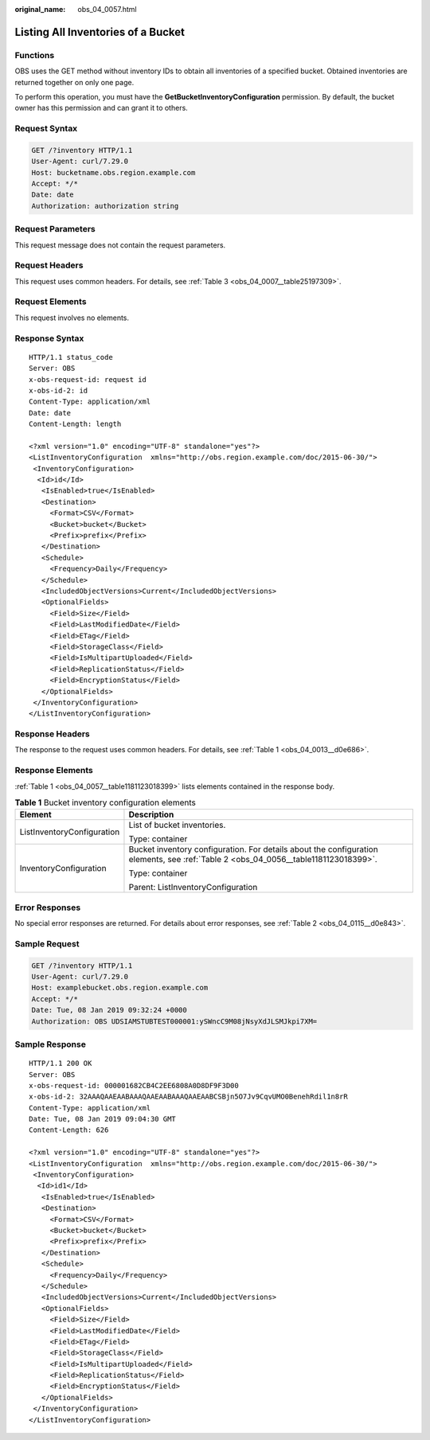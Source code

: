 :original_name: obs_04_0057.html

.. _obs_04_0057:

Listing All Inventories of a Bucket
===================================

Functions
---------

OBS uses the GET method without inventory IDs to obtain all inventories of a specified bucket. Obtained inventories are returned together on only one page.

To perform this operation, you must have the **GetBucketInventoryConfiguration** permission. By default, the bucket owner has this permission and can grant it to others.

Request Syntax
--------------

.. code-block:: text

   GET /?inventory HTTP/1.1
   User-Agent: curl/7.29.0
   Host: bucketname.obs.region.example.com
   Accept: */*
   Date: date
   Authorization: authorization string

Request Parameters
------------------

This request message does not contain the request parameters.

Request Headers
---------------

This request uses common headers. For details, see :ref:`Table 3 <obs_04_0007__table25197309>`.

Request Elements
----------------

This request involves no elements.

Response Syntax
---------------

::

   HTTP/1.1 status_code
   Server: OBS
   x-obs-request-id: request id
   x-obs-id-2: id
   Content-Type: application/xml
   Date: date
   Content-Length: length

   <?xml version="1.0" encoding="UTF-8" standalone="yes"?>
   <ListInventoryConfiguration  xmlns="http://obs.region.example.com/doc/2015-06-30/">
    <InventoryConfiguration>
     <Id>id</Id>
      <IsEnabled>true</IsEnabled>
      <Destination>
        <Format>CSV</Format>
        <Bucket>bucket</Bucket>
        <Prefix>prefix</Prefix>
      </Destination>
      <Schedule>
        <Frequency>Daily</Frequency>
      </Schedule>
      <IncludedObjectVersions>Current</IncludedObjectVersions>
      <OptionalFields>
        <Field>Size</Field>
        <Field>LastModifiedDate</Field>
        <Field>ETag</Field>
        <Field>StorageClass</Field>
        <Field>IsMultipartUploaded</Field>
        <Field>ReplicationStatus</Field>
        <Field>EncryptionStatus</Field>
      </OptionalFields>
    </InventoryConfiguration>
   </ListInventoryConfiguration>

Response Headers
----------------

The response to the request uses common headers. For details, see :ref:`Table 1 <obs_04_0013__d0e686>`.

Response Elements
-----------------

:ref:`Table 1 <obs_04_0057__table1181123018399>` lists elements contained in the response body.

.. _obs_04_0057__table1181123018399:

.. table:: **Table 1** Bucket inventory configuration elements

   +-----------------------------------+-------------------------------------------------------------------------------------------------------------------------------------+
   | Element                           | Description                                                                                                                         |
   +===================================+=====================================================================================================================================+
   | ListInventoryConfiguration        | List of bucket inventories.                                                                                                         |
   |                                   |                                                                                                                                     |
   |                                   | Type: container                                                                                                                     |
   +-----------------------------------+-------------------------------------------------------------------------------------------------------------------------------------+
   | InventoryConfiguration            | Bucket inventory configuration. For details about the configuration elements, see :ref:`Table 2 <obs_04_0056__table1181123018399>`. |
   |                                   |                                                                                                                                     |
   |                                   | Type: container                                                                                                                     |
   |                                   |                                                                                                                                     |
   |                                   | Parent: ListInventoryConfiguration                                                                                                  |
   +-----------------------------------+-------------------------------------------------------------------------------------------------------------------------------------+

Error Responses
---------------

No special error responses are returned. For details about error responses, see :ref:`Table 2 <obs_04_0115__d0e843>`.

Sample Request
--------------

.. code-block:: text

   GET /?inventory HTTP/1.1
   User-Agent: curl/7.29.0
   Host: examplebucket.obs.region.example.com
   Accept: */*
   Date: Tue, 08 Jan 2019 09:32:24 +0000
   Authorization: OBS UDSIAMSTUBTEST000001:ySWncC9M08jNsyXdJLSMJkpi7XM=

Sample Response
---------------

::

   HTTP/1.1 200 OK
   Server: OBS
   x-obs-request-id: 000001682CB4C2EE6808A0D8DF9F3D00
   x-obs-id-2: 32AAAQAAEAABAAAQAAEAABAAAQAAEAABCSBjn5O7Jv9CqvUMO0BenehRdil1n8rR
   Content-Type: application/xml
   Date: Tue, 08 Jan 2019 09:04:30 GMT
   Content-Length: 626

   <?xml version="1.0" encoding="UTF-8" standalone="yes"?>
   <ListInventoryConfiguration  xmlns="http://obs.region.example.com/doc/2015-06-30/">
    <InventoryConfiguration>
     <Id>id1</Id>
      <IsEnabled>true</IsEnabled>
      <Destination>
        <Format>CSV</Format>
        <Bucket>bucket</Bucket>
        <Prefix>prefix</Prefix>
      </Destination>
      <Schedule>
        <Frequency>Daily</Frequency>
      </Schedule>
      <IncludedObjectVersions>Current</IncludedObjectVersions>
      <OptionalFields>
        <Field>Size</Field>
        <Field>LastModifiedDate</Field>
        <Field>ETag</Field>
        <Field>StorageClass</Field>
        <Field>IsMultipartUploaded</Field>
        <Field>ReplicationStatus</Field>
        <Field>EncryptionStatus</Field>
      </OptionalFields>
    </InventoryConfiguration>
   </ListInventoryConfiguration>
